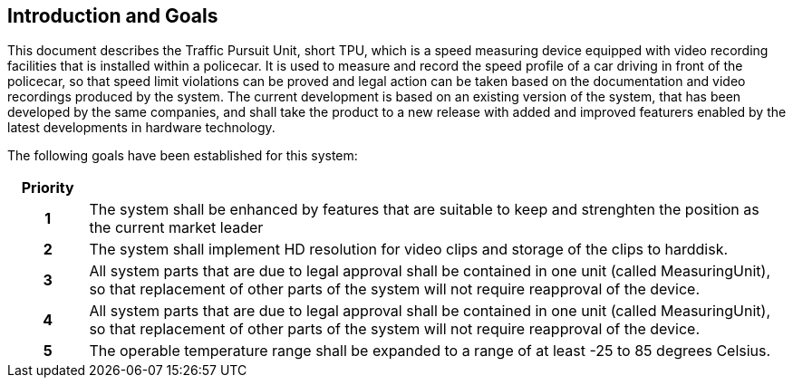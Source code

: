 == Introduction and Goals

This document describes the Traffic Pursuit Unit, short TPU, which is a speed measuring device equipped with video recording facilities that is installed within a policecar. It is used to measure and record the speed profile of a car driving in front of the policecar, so that speed limit violations can be proved and legal action can be taken based on the documentation and video recordings produced by the system. The current development is based on an existing version of the system, that has been developed by the same companies, and shall take the product to a new release with added and improved featurers enabled by the latest developments in hardware technology.

The following goals have been established for this system:

[frame=ends, cols="10h,~"]
|===
|Priority |

|1
|The system shall be enhanced by features that are suitable to keep and strenghten the position as the current market leader

|2
|The system shall implement HD resolution for video clips and storage of the clips to harddisk.

|3
|All system parts that are due to legal approval shall be contained in one unit (called MeasuringUnit), so that replacement of other parts of the system will not require reapproval of the device.

|4
|All system parts that are due to legal approval shall be contained in one unit (called MeasuringUnit), so that replacement of other parts of the system will not require reapproval of the device.

|5
|The operable temperature range shall be expanded to a range of at least -25 to 85 degrees Celsius.
|===

